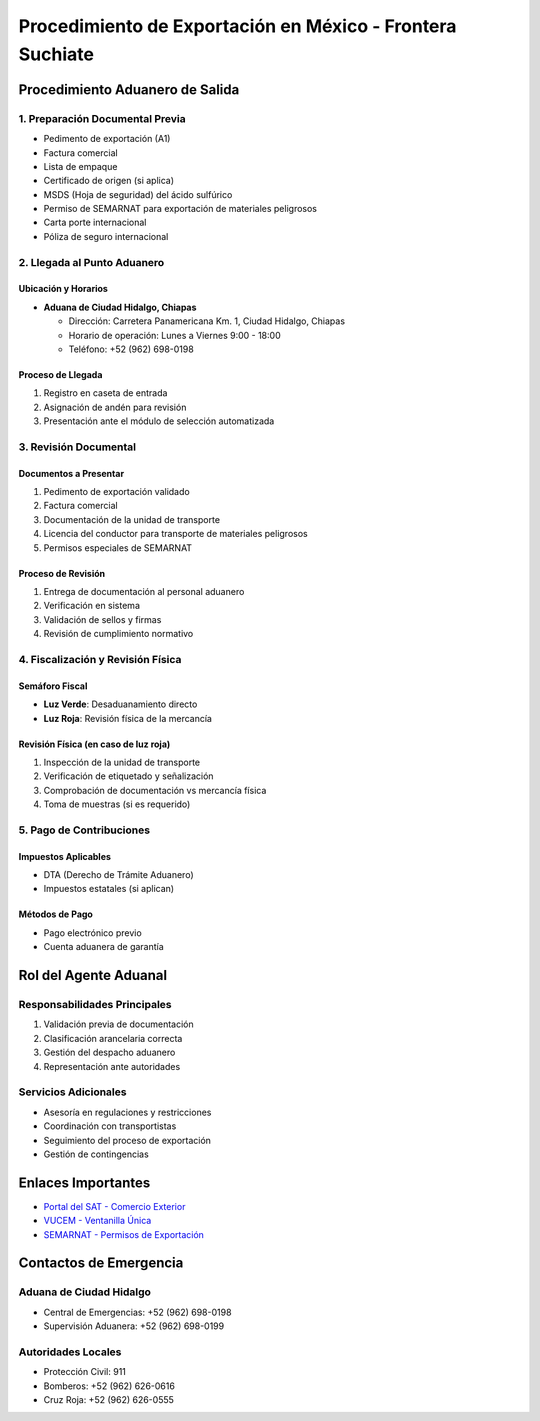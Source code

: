 Procedimiento de Exportación en México - Frontera Suchiate
==========================================================

Procedimiento Aduanero de Salida
--------------------------------

1. Preparación Documental Previa
~~~~~~~~~~~~~~~~~~~~~~~~~~~~~~~~

- Pedimento de exportación (A1)
- Factura comercial
- Lista de empaque
- Certificado de origen (si aplica)
- MSDS (Hoja de seguridad) del ácido sulfúrico
- Permiso de SEMARNAT para exportación de materiales peligrosos
- Carta porte internacional
- Póliza de seguro internacional

2. Llegada al Punto Aduanero
~~~~~~~~~~~~~~~~~~~~~~~~~~~~

Ubicación y Horarios
^^^^^^^^^^^^^^^^^^^^

- **Aduana de Ciudad Hidalgo, Chiapas**

  - Dirección: Carretera Panamericana Km. 1, Ciudad Hidalgo, Chiapas
  - Horario de operación: Lunes a Viernes 9:00 - 18:00
  - Teléfono: +52 (962) 698-0198

Proceso de Llegada
^^^^^^^^^^^^^^^^^^

1. Registro en caseta de entrada
2. Asignación de andén para revisión
3. Presentación ante el módulo de selección automatizada

3. Revisión Documental
~~~~~~~~~~~~~~~~~~~~~~

Documentos a Presentar
^^^^^^^^^^^^^^^^^^^^^^

1. Pedimento de exportación validado
2. Factura comercial
3. Documentación de la unidad de transporte
4. Licencia del conductor para transporte de materiales peligrosos
5. Permisos especiales de SEMARNAT

Proceso de Revisión
^^^^^^^^^^^^^^^^^^^

1. Entrega de documentación al personal aduanero
2. Verificación en sistema
3. Validación de sellos y firmas
4. Revisión de cumplimiento normativo

4. Fiscalización y Revisión Física
~~~~~~~~~~~~~~~~~~~~~~~~~~~~~~~~~~

Semáforo Fiscal
^^^^^^^^^^^^^^^

- **Luz Verde**: Desaduanamiento directo
- **Luz Roja**: Revisión física de la mercancía

Revisión Física (en caso de luz roja)
^^^^^^^^^^^^^^^^^^^^^^^^^^^^^^^^^^^^^

1. Inspección de la unidad de transporte
2. Verificación de etiquetado y señalización
3. Comprobación de documentación vs mercancía física
4. Toma de muestras (si es requerido)

5. Pago de Contribuciones
~~~~~~~~~~~~~~~~~~~~~~~~~

Impuestos Aplicables
^^^^^^^^^^^^^^^^^^^^

- DTA (Derecho de Trámite Aduanero)
- Impuestos estatales (si aplican)

Métodos de Pago
^^^^^^^^^^^^^^^

- Pago electrónico previo
- Cuenta aduanera de garantía

Rol del Agente Aduanal
----------------------

Responsabilidades Principales
~~~~~~~~~~~~~~~~~~~~~~~~~~~~~

1. Validación previa de documentación
2. Clasificación arancelaria correcta
3. Gestión del despacho aduanero
4. Representación ante autoridades

Servicios Adicionales
~~~~~~~~~~~~~~~~~~~~~

- Asesoría en regulaciones y restricciones
- Coordinación con transportistas
- Seguimiento del proceso de exportación
- Gestión de contingencias

Enlaces Importantes
-------------------

- `Portal del SAT - Comercio
  Exterior <https://www.sat.gob.mx/comercio-exterior>`__
- `VUCEM - Ventanilla Única <https://www.ventanillaunica.gob.mx/>`__
- `SEMARNAT - Permisos de Exportación <https://www.gob.mx/semarnat>`__

Contactos de Emergencia
-----------------------

Aduana de Ciudad Hidalgo
~~~~~~~~~~~~~~~~~~~~~~~~

- Central de Emergencias: +52 (962) 698-0198
- Supervisión Aduanera: +52 (962) 698-0199

Autoridades Locales
~~~~~~~~~~~~~~~~~~~

- Protección Civil: 911
- Bomberos: +52 (962) 626-0616
- Cruz Roja: +52 (962) 626-0555